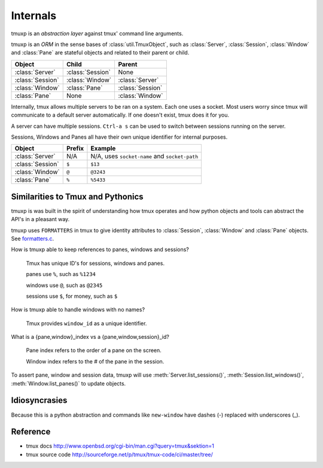 .. _Internals:

=========
Internals
=========

.. module:: tmuxp

tmuxp is an `abstraction layer` against tmux' command line arguments.

tmuxp is an `ORM` in the sense bases of :class:`util.TmuxObject`, such as
:class:`Server`, :class:`Session`, :class:`Window` and :class:`Pane`
are stateful objects and related to their parent or child.

======================== ======================= =========================
Object                   Child                   Parent
======================== ======================= =========================
:class:`Server`          :class:`Session`        None
:class:`Session`         :class:`Window`         :class:`Server`
:class:`Window`          :class:`Pane`           :class:`Session`
:class:`Pane`            None                    :class:`Window`
======================== ======================= =========================

Internally, tmux allows multiple servers to be ran on a system. Each one
uses a socket. Most users worry since tmux will communicate to a default
server automatically. If one doesn't exist, tmux does it for you.

A server can have multiple sessions. ``Ctrl-a s`` can be used to switch
between sessions running on the server.

Sessions, Windows and Panes all have their own unique identifier for
internal purposes.

======================== ======================= =========================
Object                   Prefix                  Example
======================== ======================= =========================
:class:`Server`          N/A                     N/A, uses ``socket-name``
                                                 and ``socket-path``
:class:`Session`         ``$``                   ``$13``
:class:`Window`          ``@``                   ``@3243``           
:class:`Pane`            ``%``                   ``%5433``
======================== ======================= =========================

Similarities to Tmux and Pythonics
----------------------------------

tmuxp is was built in the spirit of understanding how tmux operates
and how python objects and tools can abstract the API's in a pleasant way.

tmuxp uses ``FORMATTERS`` in tmux to give identity attributes to
:class:`Session`, :class:`Window` and :class:`Pane` objects. See
`formatters.c`_.

.. _formatters.c: http://sourceforge.net/p/tmux/tmux-code/ci/master/tree/format.c

How is tmuxp able to keep references to panes, windows and sessions?

    Tmux has unique ID's for sessions, windows and panes.

    panes use ``%``, such as ``%1234``

    windows use ``@``, such as ``@2345``

    sessions use ``$``, for money, such as ``$``

How is tmuxp able to handle windows with no names?

    Tmux provides ``window_id`` as a unique identifier.

What is a {pane,window}_index vs a {pane,window,session}_id?

    Pane index refers to the order of a pane on the screen.

    Window index refers to the # of the pane in the session.

To assert pane, window and session data, tmuxp will use
:meth:`Server.list_sessions()`, :meth:`Session.list_windows()`,
:meth:`Window.list_panes()` to update objects.

Idiosyncrasies
--------------

Because this is a python abstraction and commands like ``new-window``
have dashes (-) replaced with underscores (_).

Reference
---------

- tmux docs http://www.openbsd.org/cgi-bin/man.cgi?query=tmux&sektion=1
- tmux source code http://sourceforge.net/p/tmux/tmux-code/ci/master/tree/

.. _abstraction layer: http://en.wikipedia.org/wiki/Abstraction_layer
.. _ORM: http://en.wikipedia.org/wiki/Object-relational_mapping
